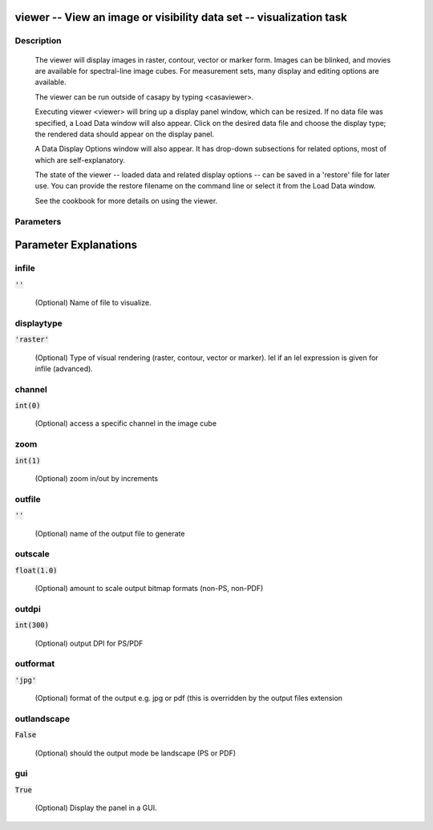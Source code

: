 viewer -- View an image or visibility data set -- visualization task
=======================================

Description
---------------------------------------

        The viewer will display images in raster, contour, vector or
        marker form.  Images can be blinked, and movies are available
        for spectral-line image cubes.  For measurement sets, many
        display and editing options are available.

        The viewer can be run outside of casapy by typing <casaviewer>.

        Executing viewer <viewer> will bring up a display panel
        window, which can be resized.  If no data file was specified,
        a Load Data window will also appear. Click on the desired data
        file and choose the display type; the rendered data should appear
        on the display panel.

        A Data Display Options window will also appear.  It has drop-down
        subsections for related options, most of which are self-explanatory.
          
        The state of the viewer -- loaded data and related display
        options -- can be saved in a 'restore' file for later use.
        You can provide the restore filename on the command line or
        select it from the Load Data window.

        See the cookbook for more details on using the viewer.
        
    


Parameters
---------------------------------------
.. list-table:: Title
   :widths: 25 25 50 
   :header-rows: 1
   * - Parameter
     - Default
     - Description
   * - infile
     - :code:`''`
     - (Optional)  Name of file to visualize.
   * - displaytype
     - :code:`'raster'`
     - (Optional)  Type of visual rendering (raster, contour, vector or marker).  lel  if an lel expression is given for infile  (advanced).
   * - channel
     - :code:`int(0)`
     - (Optional)  access a specific channel in the image cube
   * - zoom
     - :code:`int(1)`
     - (Optional)  zoom in/out by increments
   * - outfile
     - :code:`''`
     - (Optional)  name of the output file to generate
   * - outscale
     - :code:`float(1.0)`
     - (Optional)  amount to scale output bitmap formats (non-PS, non-PDF)
   * - outdpi
     - :code:`int(300)`
     - (Optional)  output DPI for PS/PDF
   * - outformat
     - :code:`'jpg'`
     - (Optional)  format of the output e.g. jpg or pdf (this is overridden by the output files extension
   * - outlandscape
     - :code:`False`
     - (Optional)  should the output mode be landscape (PS or PDF)
   * - gui
     - :code:`True`
     - (Optional)  Display the panel in a GUI.


Parameter Explanations
=======================================



infile
---------------------------------------

:code:`''`

 (Optional)  Name of file to visualize.


displaytype
---------------------------------------

:code:`'raster'`

 (Optional)  Type of visual rendering (raster, contour, vector or marker).  lel  if an lel expression is given for infile  (advanced).


channel
---------------------------------------

:code:`int(0)`

 (Optional)  access a specific channel in the image cube


zoom
---------------------------------------

:code:`int(1)`

 (Optional)  zoom in/out by increments


outfile
---------------------------------------

:code:`''`

 (Optional)  name of the output file to generate


outscale
---------------------------------------

:code:`float(1.0)`

 (Optional)  amount to scale output bitmap formats (non-PS, non-PDF)


outdpi
---------------------------------------

:code:`int(300)`

 (Optional)  output DPI for PS/PDF


outformat
---------------------------------------

:code:`'jpg'`

 (Optional)  format of the output e.g. jpg or pdf (this is overridden by the output files extension


outlandscape
---------------------------------------

:code:`False`

 (Optional)  should the output mode be landscape (PS or PDF)


gui
---------------------------------------

:code:`True`

 (Optional)  Display the panel in a GUI.




